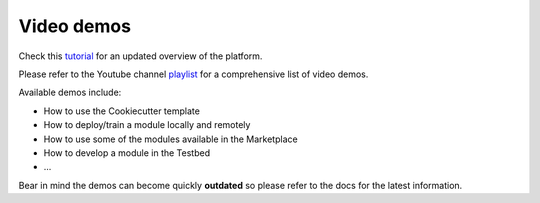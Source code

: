 Video demos
===========

Check this `tutorial <https://www.youtube.com/watch?v=cRMIviobF_c>`__ for an updated overview of the platform.

Please refer to the Youtube channel `playlist <https://www.youtube.com/playlist?list=PLJ9x9Zk1O-J_UZfNO2uWp2pFMmbwLvzXa>`_
for a comprehensive list of video demos.

Available demos include:

* How to use the Cookiecutter template
* How to deploy/train a module locally and remotely
* How to use some of the modules available in the Marketplace
* How to develop a module in the Testbed
* ...

Bear in mind the demos can become quickly **outdated** so please refer to the docs for the latest information.

